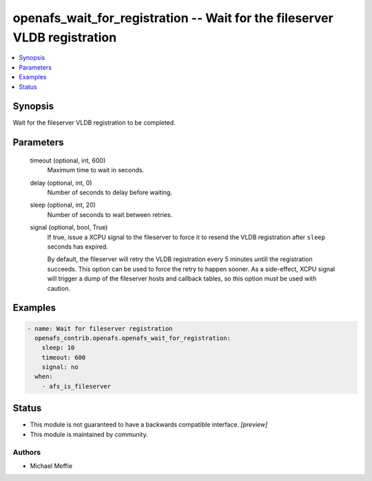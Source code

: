 .. _openafs_wait_for_registration_module:


openafs_wait_for_registration -- Wait for the fileserver VLDB registration
==========================================================================

.. contents::
   :local:
   :depth: 1


Synopsis
--------

Wait for the fileserver VLDB registration to be completed.






Parameters
----------

  timeout (optional, int, 600)
    Maximum time to wait in seconds.


  delay (optional, int, 0)
    Number of seconds to delay before waiting.


  sleep (optional, int, 20)
    Number of seconds to wait between retries.


  signal (optional, bool, True)
    If true, issue a XCPU signal to the fileserver to force it to resend the VLDB registration after ``sleep`` seconds has expired.

    By default, the fileserver will retry the VLDB registration every 5 minutes untill the registration succeeds. This option can be used to force the retry to happen sooner. As a side-effect, XCPU signal will trigger a dump of the fileserver hosts and callback tables, so this option must be used with caution.









Examples
--------

.. code-block:: yaml+jinja

    
    - name: Wait for fileserver registration
      openafs_contrib.openafs.openafs_wait_for_registration:
        sleep: 10
        timeout: 600
        signal: no
      when:
        - afs_is_fileserver





Status
------




- This module is not guaranteed to have a backwards compatible interface. *[preview]*


- This module is maintained by community.



Authors
~~~~~~~

- Michael Meffie


